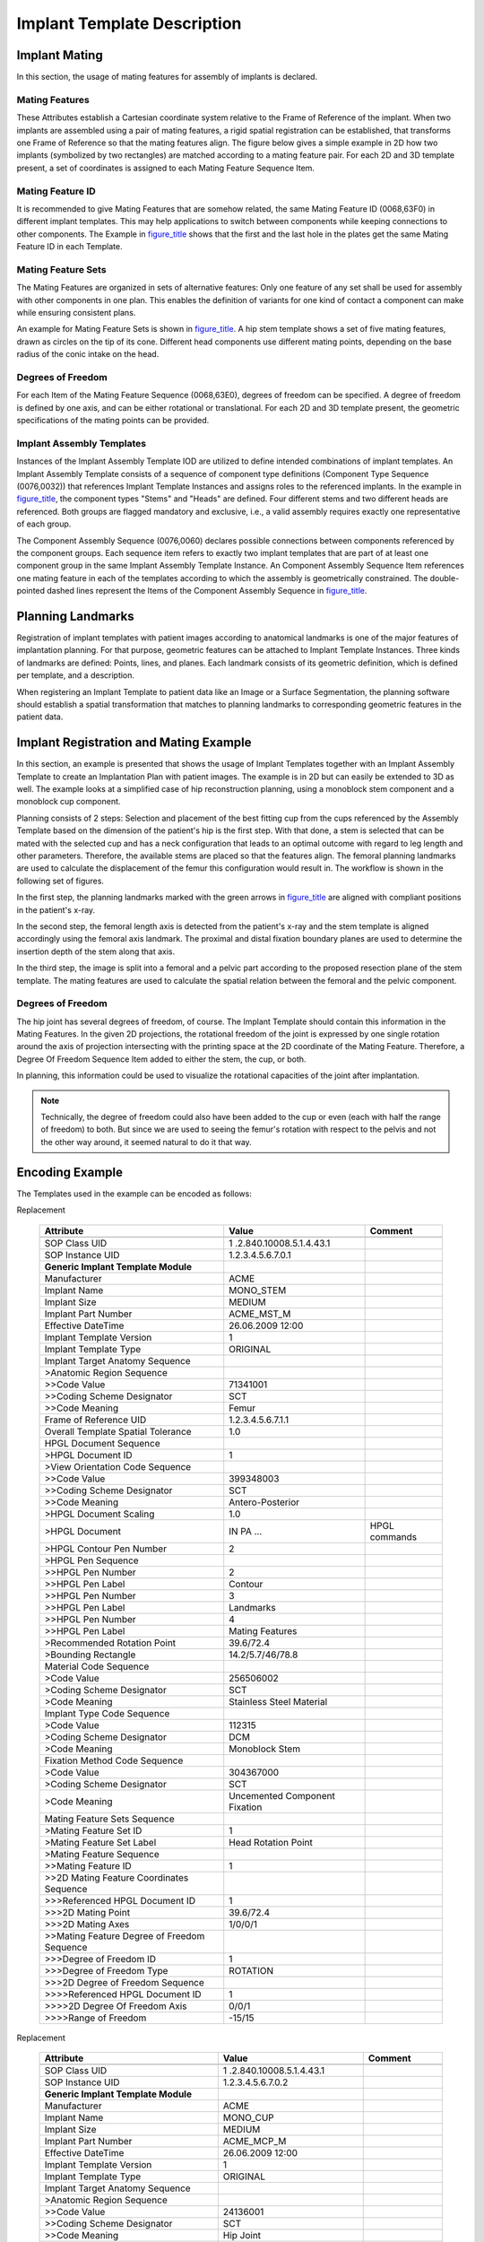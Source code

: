 .. _chapter_ZZ:

Implant Template Description
============================

.. _sect_ZZ.1:

Implant Mating
--------------

In this section, the usage of mating features for assembly of implants
is declared.

.. _sect_ZZ.1.1:

Mating Features
~~~~~~~~~~~~~~~

These Attributes establish a Cartesian coordinate system relative to the
Frame of Reference of the implant. When two implants are assembled using
a pair of mating features, a rigid spatial registration can be
established, that transforms one Frame of Reference so that the mating
features align. The figure below gives a simple example in 2D how two
implants (symbolized by two rectangles) are matched according to a
mating feature pair. For each 2D and 3D template present, a set of
coordinates is assigned to each Mating Feature Sequence Item.

.. _sect_ZZ.1.2:

Mating Feature ID
~~~~~~~~~~~~~~~~~

It is recommended to give Mating Features that are somehow related, the
same Mating Feature ID (0068,63F0) in different implant templates. This
may help applications to switch between components while keeping
connections to other components. The Example in
`figure_title <#figure_ZZ.1-2>`__ shows that the first and the last hole
in the plates get the same Mating Feature ID in each Template.

.. _sect_ZZ.1.3:

Mating Feature Sets
~~~~~~~~~~~~~~~~~~~

The Mating Features are organized in sets of alternative features: Only
one feature of any set shall be used for assembly with other components
in one plan. This enables the definition of variants for one kind of
contact a component can make while ensuring consistent plans.

An example for Mating Feature Sets is shown in
`figure_title <#figure_ZZ.1-3>`__. A hip stem template shows a set of
five mating features, drawn as circles on the tip of its cone. Different
head components use different mating points, depending on the base
radius of the conic intake on the head.

.. _sect_ZZ.1.4:

Degrees of Freedom
~~~~~~~~~~~~~~~~~~

For each Item of the Mating Feature Sequence (0068,63E0), degrees of
freedom can be specified. A degree of freedom is defined by one axis,
and can be either rotational or translational. For each 2D and 3D
template present, the geometric specifications of the mating points can
be provided.

.. _sect_ZZ.1.5:

Implant Assembly Templates
~~~~~~~~~~~~~~~~~~~~~~~~~~

Instances of the Implant Assembly Template IOD are utilized to define
intended combinations of implant templates. An Implant Assembly Template
consists of a sequence of component type definitions (Component Type
Sequence (0076,0032)) that references Implant Template Instances and
assigns roles to the referenced implants. In the example in
`figure_title <#figure_ZZ.1-4>`__, the component types "Stems" and
"Heads" are defined. Four different stems and two different heads are
referenced. Both groups are flagged mandatory and exclusive, i.e., a
valid assembly requires exactly one representative of each group.

The Component Assembly Sequence (0076,0060) declares possible
connections between components referenced by the component groups. Each
sequence item refers to exactly two implant templates that are part of
at least one component group in the same Implant Assembly Template
Instance. An Component Assembly Sequence Item references one mating
feature in each of the templates according to which the assembly is
geometrically constrained. The double-pointed dashed lines represent the
Items of the Component Assembly Sequence in
`figure_title <#figure_ZZ.1-4>`__.

.. _sect_ZZ.2:

Planning Landmarks
------------------

Registration of implant templates with patient images according to
anatomical landmarks is one of the major features of implantation
planning. For that purpose, geometric features can be attached to
Implant Template Instances. Three kinds of landmarks are defined:
Points, lines, and planes. Each landmark consists of its geometric
definition, which is defined per template, and a description.

When registering an Implant Template to patient data like an Image or a
Surface Segmentation, the planning software should establish a spatial
transformation that matches to planning landmarks to corresponding
geometric features in the patient data.

.. _sect_ZZ.3:

Implant Registration and Mating Example
---------------------------------------

In this section, an example is presented that shows the usage of Implant
Templates together with an Implant Assembly Template to create an
Implantation Plan with patient images. The example is in 2D but can
easily be extended to 3D as well. The example looks at a simplified case
of hip reconstruction planning, using a monoblock stem component and a
monoblock cup component.

Planning consists of 2 steps: Selection and placement of the best
fitting cup from the cups referenced by the Assembly Template based on
the dimension of the patient's hip is the first step. With that done, a
stem is selected that can be mated with the selected cup and has a neck
configuration that leads to an optimal outcome with regard to leg length
and other parameters. Therefore, the available stems are placed so that
the features align. The femoral planning landmarks are used to calculate
the displacement of the femur this configuration would result in. The
workflow is shown in the following set of figures.

In the first step, the planning landmarks marked with the green arrows
in `figure_title <#figure_ZZ.3-2>`__ are aligned with compliant
positions in the patient's x-ray.

In the second step, the femoral length axis is detected from the
patient's x-ray and the stem template is aligned accordingly using the
femoral axis landmark. The proximal and distal fixation boundary planes
are used to determine the insertion depth of the stem along that axis.

In the third step, the image is split into a femoral and a pelvic part
according to the proposed resection plane of the stem template. The
mating features are used to calculate the spatial relation between the
femoral and the pelvic component.

.. _sect_ZZ.3.1:

Degrees of Freedom
~~~~~~~~~~~~~~~~~~

The hip joint has several degrees of freedom, of course. The Implant
Template should contain this information in the Mating Features. In the
given 2D projections, the rotational freedom of the joint is expressed
by one single rotation around the axis of projection intersecting with
the printing space at the 2D coordinate of the Mating Feature.
Therefore, a Degree Of Freedom Sequence Item added to either the stem,
the cup, or both.

In planning, this information could be used to visualize the rotational
capacities of the joint after implantation.

.. note::

   Technically, the degree of freedom could also have been added to the
   cup or even (each with half the range of freedom) to both. But since
   we are used to seeing the femur's rotation with respect to the pelvis
   and not the other way around, it seemed natural to do it that way.

.. _sect_ZZ.4:

Encoding Example
----------------

The Templates used in the example can be encoded as follows:

.. table:: Attributes Used to Describe a Mono Stem Implant for Total Hip
Replacement

   +-------------------------+-------------------------+---------------+
   | **Attribute**           | **Value**               | **Comment**   |
   +=========================+=========================+===============+
   |                         |                         |               |
   +-------------------------+-------------------------+---------------+
   | SOP Class UID           | 1                       |               |
   |                         | .2.840.10008.5.1.4.43.1 |               |
   +-------------------------+-------------------------+---------------+
   | SOP Instance UID        | 1.2.3.4.5.6.7.0.1       |               |
   +-------------------------+-------------------------+---------------+
   | **Generic Implant       |                         |               |
   | Template Module**       |                         |               |
   +-------------------------+-------------------------+---------------+
   | Manufacturer            | ACME                    |               |
   +-------------------------+-------------------------+---------------+
   | Implant Name            | MONO_STEM               |               |
   +-------------------------+-------------------------+---------------+
   | Implant Size            | MEDIUM                  |               |
   +-------------------------+-------------------------+---------------+
   | Implant Part Number     | ACME_MST_M              |               |
   +-------------------------+-------------------------+---------------+
   | Effective DateTime      | 26.06.2009 12:00        |               |
   +-------------------------+-------------------------+---------------+
   | Implant Template        | 1                       |               |
   | Version                 |                         |               |
   +-------------------------+-------------------------+---------------+
   | Implant Template Type   | ORIGINAL                |               |
   +-------------------------+-------------------------+---------------+
   | Implant Target Anatomy  |                         |               |
   | Sequence                |                         |               |
   +-------------------------+-------------------------+---------------+
   | >Anatomic Region        |                         |               |
   | Sequence                |                         |               |
   +-------------------------+-------------------------+---------------+
   | >>Code Value            | 71341001                |               |
   +-------------------------+-------------------------+---------------+
   | >>Coding Scheme         | SCT                     |               |
   | Designator              |                         |               |
   +-------------------------+-------------------------+---------------+
   | >>Code Meaning          | Femur                   |               |
   +-------------------------+-------------------------+---------------+
   | Frame of Reference UID  | 1.2.3.4.5.6.7.1.1       |               |
   +-------------------------+-------------------------+---------------+
   | Overall Template        | 1.0                     |               |
   | Spatial Tolerance       |                         |               |
   +-------------------------+-------------------------+---------------+
   | HPGL Document Sequence  |                         |               |
   +-------------------------+-------------------------+---------------+
   | >HPGL Document ID       | 1                       |               |
   +-------------------------+-------------------------+---------------+
   | >View Orientation Code  |                         |               |
   | Sequence                |                         |               |
   +-------------------------+-------------------------+---------------+
   | >>Code Value            | 399348003               |               |
   +-------------------------+-------------------------+---------------+
   | >>Coding Scheme         | SCT                     |               |
   | Designator              |                         |               |
   +-------------------------+-------------------------+---------------+
   | >>Code Meaning          | Antero-Posterior        |               |
   +-------------------------+-------------------------+---------------+
   | >HPGL Document Scaling  | 1.0                     |               |
   +-------------------------+-------------------------+---------------+
   | >HPGL Document          | IN PA …                 | HPGL commands |
   +-------------------------+-------------------------+---------------+
   | >HPGL Contour Pen       | 2                       |               |
   | Number                  |                         |               |
   +-------------------------+-------------------------+---------------+
   | >HPGL Pen Sequence      |                         |               |
   +-------------------------+-------------------------+---------------+
   | >>HPGL Pen Number       | 2                       |               |
   +-------------------------+-------------------------+---------------+
   | >>HPGL Pen Label        | Contour                 |               |
   +-------------------------+-------------------------+---------------+
   | >>HPGL Pen Number       | 3                       |               |
   +-------------------------+-------------------------+---------------+
   | >>HPGL Pen Label        | Landmarks               |               |
   +-------------------------+-------------------------+---------------+
   | >>HPGL Pen Number       | 4                       |               |
   +-------------------------+-------------------------+---------------+
   | >>HPGL Pen Label        | Mating Features         |               |
   +-------------------------+-------------------------+---------------+
   | >Recommended Rotation   | 39.6/72.4               |               |
   | Point                   |                         |               |
   +-------------------------+-------------------------+---------------+
   | >Bounding Rectangle     | 14.2/5.7/46/78.8        |               |
   +-------------------------+-------------------------+---------------+
   | Material Code Sequence  |                         |               |
   +-------------------------+-------------------------+---------------+
   | >Code Value             | 256506002               |               |
   +-------------------------+-------------------------+---------------+
   | >Coding Scheme          | SCT                     |               |
   | Designator              |                         |               |
   +-------------------------+-------------------------+---------------+
   | >Code Meaning           | Stainless Steel         |               |
   |                         | Material                |               |
   +-------------------------+-------------------------+---------------+
   | Implant Type Code       |                         |               |
   | Sequence                |                         |               |
   +-------------------------+-------------------------+---------------+
   | >Code Value             | 112315                  |               |
   +-------------------------+-------------------------+---------------+
   | >Coding Scheme          | DCM                     |               |
   | Designator              |                         |               |
   +-------------------------+-------------------------+---------------+
   | >Code Meaning           | Monoblock Stem          |               |
   +-------------------------+-------------------------+---------------+
   | Fixation Method Code    |                         |               |
   | Sequence                |                         |               |
   +-------------------------+-------------------------+---------------+
   | >Code Value             | 304367000               |               |
   +-------------------------+-------------------------+---------------+
   | >Coding Scheme          | SCT                     |               |
   | Designator              |                         |               |
   +-------------------------+-------------------------+---------------+
   | >Code Meaning           | Uncemented Component    |               |
   |                         | Fixation                |               |
   +-------------------------+-------------------------+---------------+
   | Mating Feature Sets     |                         |               |
   | Sequence                |                         |               |
   +-------------------------+-------------------------+---------------+
   | >Mating Feature Set ID  | 1                       |               |
   +-------------------------+-------------------------+---------------+
   | >Mating Feature Set     | Head Rotation Point     |               |
   | Label                   |                         |               |
   +-------------------------+-------------------------+---------------+
   | >Mating Feature         |                         |               |
   | Sequence                |                         |               |
   +-------------------------+-------------------------+---------------+
   | >>Mating Feature ID     | 1                       |               |
   +-------------------------+-------------------------+---------------+
   | >>2D Mating Feature     |                         |               |
   | Coordinates Sequence    |                         |               |
   +-------------------------+-------------------------+---------------+
   | >>>Referenced HPGL      | 1                       |               |
   | Document ID             |                         |               |
   +-------------------------+-------------------------+---------------+
   | >>>2D Mating Point      | 39.6/72.4               |               |
   +-------------------------+-------------------------+---------------+
   | >>>2D Mating Axes       | 1/0/0/1                 |               |
   +-------------------------+-------------------------+---------------+
   | >>Mating Feature Degree |                         |               |
   | of Freedom Sequence     |                         |               |
   +-------------------------+-------------------------+---------------+
   | >>>Degree of Freedom ID | 1                       |               |
   +-------------------------+-------------------------+---------------+
   | >>>Degree of Freedom    | ROTATION                |               |
   | Type                    |                         |               |
   +-------------------------+-------------------------+---------------+
   | >>>2D Degree of Freedom |                         |               |
   | Sequence                |                         |               |
   +-------------------------+-------------------------+---------------+
   | >>>>Referenced HPGL     | 1                       |               |
   | Document ID             |                         |               |
   +-------------------------+-------------------------+---------------+
   | >>>>2D Degree Of        | 0/0/1                   |               |
   | Freedom Axis            |                         |               |
   +-------------------------+-------------------------+---------------+
   | >>>>Range of Freedom    | -15/15                  |               |
   +-------------------------+-------------------------+---------------+

.. table:: Attributes Used to Describe a Mono Cup Implant for Total Hip
Replacement

   +-------------------------+-------------------------+---------------+
   | **Attribute**           | **Value**               | **Comment**   |
   +=========================+=========================+===============+
   |                         |                         |               |
   +-------------------------+-------------------------+---------------+
   | SOP Class UID           | 1                       |               |
   |                         | .2.840.10008.5.1.4.43.1 |               |
   +-------------------------+-------------------------+---------------+
   | SOP Instance UID        | 1.2.3.4.5.6.7.0.2       |               |
   +-------------------------+-------------------------+---------------+
   | **Generic Implant       |                         |               |
   | Template Module**       |                         |               |
   +-------------------------+-------------------------+---------------+
   | Manufacturer            | ACME                    |               |
   +-------------------------+-------------------------+---------------+
   | Implant Name            | MONO_CUP                |               |
   +-------------------------+-------------------------+---------------+
   | Implant Size            | MEDIUM                  |               |
   +-------------------------+-------------------------+---------------+
   | Implant Part Number     | ACME_MCP_M              |               |
   +-------------------------+-------------------------+---------------+
   | Effective DateTime      | 26.06.2009 12:00        |               |
   +-------------------------+-------------------------+---------------+
   | Implant Template        | 1                       |               |
   | Version                 |                         |               |
   +-------------------------+-------------------------+---------------+
   | Implant Template Type   | ORIGINAL                |               |
   +-------------------------+-------------------------+---------------+
   | Implant Target Anatomy  |                         |               |
   | Sequence                |                         |               |
   +-------------------------+-------------------------+---------------+
   | >Anatomic Region        |                         |               |
   | Sequence                |                         |               |
   +-------------------------+-------------------------+---------------+
   | >>Code Value            | 24136001                |               |
   +-------------------------+-------------------------+---------------+
   | >>Coding Scheme         | SCT                     |               |
   | Designator              |                         |               |
   +-------------------------+-------------------------+---------------+
   | >>Code Meaning          | Hip Joint               |               |
   +-------------------------+-------------------------+---------------+
   | Frame of Reference UID  | 1.2.3.4.5.6.7.1.2       |               |
   +-------------------------+-------------------------+---------------+
   | Overall Template        | 1.0                     |               |
   | Spatial Tolerance       |                         |               |
   +-------------------------+-------------------------+---------------+
   | HPGL Document Sequence  |                         |               |
   +-------------------------+-------------------------+---------------+
   | >HPGL Document ID       | 1                       |               |
   +-------------------------+-------------------------+---------------+
   | >View Orientation Code  |                         |               |
   | Sequence                |                         |               |
   +-------------------------+-------------------------+---------------+
   | >>Code Value            | 399321004               |               |
   +-------------------------+-------------------------+---------------+
   | >>Coding Scheme         | SCT                     |               |
   | Designator              |                         |               |
   +-------------------------+-------------------------+---------------+
   | >>Code Meaning          | Anterior Projection     |               |
   +-------------------------+-------------------------+---------------+
   | >HPGL Document Scaling  | 1                       |               |
   +-------------------------+-------------------------+---------------+
   | >HPGL Document          | IN PA …                 | HPGL commands |
   +-------------------------+-------------------------+---------------+
   | >HPGL Contour Pen       | 2                       |               |
   | Number                  |                         |               |
   +-------------------------+-------------------------+---------------+
   | >HPGL Pen Sequence      |                         |               |
   +-------------------------+-------------------------+---------------+
   | >>HPGL Pen Number       | 2                       |               |
   +-------------------------+-------------------------+---------------+
   | >>HPGL Pen Label        | Contour                 |               |
   +-------------------------+-------------------------+---------------+
   | >>HPGL Pen Number       | 3                       |               |
   +-------------------------+-------------------------+---------------+
   | >>HPGL Pen Label        | Landmarks               |               |
   +-------------------------+-------------------------+---------------+
   | >>HPGL Pen Number       | 4                       |               |
   +-------------------------+-------------------------+---------------+
   | >>HPGL Pen Label        | Mating Features         |               |
   +-------------------------+-------------------------+---------------+
   | >Recommended Rotation   | 12.9/0                  |               |
   | Point                   |                         |               |
   +-------------------------+-------------------------+---------------+
   | >Bounding Rectangle     | 0/0/25.8/12.9           |               |
   +-------------------------+-------------------------+---------------+
   | Material Code Sequence  |                         |               |
   +-------------------------+-------------------------+---------------+
   | >Code Value             | 256506002               |               |
   +-------------------------+-------------------------+---------------+
   | >Coding Scheme          | SCT                     |               |
   | Designator              |                         |               |
   +-------------------------+-------------------------+---------------+
   | >Code Meaning           | Stainless Steel         |               |
   |                         | Material                |               |
   +-------------------------+-------------------------+---------------+
   | Implant Type Code       |                         |               |
   | Sequence                |                         |               |
   +-------------------------+-------------------------+---------------+
   | >Code Value             | 112307                  |               |
   +-------------------------+-------------------------+---------------+
   | >Coding Scheme          | DCM                     |               |
   | Designator              |                         |               |
   +-------------------------+-------------------------+---------------+
   | >Code Meaning           | Acetabular Cup          |               |
   |                         | Monoblock               |               |
   +-------------------------+-------------------------+---------------+
   | Fixation Method Code    |                         |               |
   | Sequence                |                         |               |
   +-------------------------+-------------------------+---------------+
   | >Code Value             | 304367000               |               |
   +-------------------------+-------------------------+---------------+
   | >Coding Scheme          | SCT                     |               |
   | Designator              |                         |               |
   +-------------------------+-------------------------+---------------+
   | >Code Meaning           | Uncemented Component    |               |
   |                         | Fixation                |               |
   +-------------------------+-------------------------+---------------+
   | Mating Feature Sets     |                         |               |
   | Sequence                |                         |               |
   +-------------------------+-------------------------+---------------+
   | >Mating Feature Set ID  | 1                       |               |
   +-------------------------+-------------------------+---------------+
   | >Mating Feature Set     | Hip Joint Mating        |               |
   | Label                   | Feature                 |               |
   +-------------------------+-------------------------+---------------+
   | >Mating Feature         |                         |               |
   | Sequence                |                         |               |
   +-------------------------+-------------------------+---------------+
   | >>Mating Feature ID     | 1                       |               |
   +-------------------------+-------------------------+---------------+
   | >>2D Mating Feature     |                         |               |
   | Coordinates Sequence    |                         |               |
   +-------------------------+-------------------------+---------------+
   | >>>Referenced HPGL      | 1                       |               |
   | Document ID             |                         |               |
   +-------------------------+-------------------------+---------------+
   | >>>2D Mating Point      | 12.9/0                  |               |
   +-------------------------+-------------------------+---------------+
   | >>>2D Mating Axes       | 0                       |               |
   |                         | .707/0.707/-0.707/0.707 |               |
   +-------------------------+-------------------------+---------------+

.. table:: Attributes Used to Describe The Assembly of Cup and Stem

   +------------------------+------------------------+-----------------+
   | **Attribute**          | **Value**              | **Comment**     |
   +========================+========================+=================+
   |                        |                        |                 |
   +------------------------+------------------------+-----------------+
   | SOP Class UID          | 1.                     |                 |
   |                        | 2.840.10008.5.1.4.44.1 |                 |
   +------------------------+------------------------+-----------------+
   | SOP Instance UID       | 1.2.3.4.5.6.7.0.3      |                 |
   +------------------------+------------------------+-----------------+
   | **Implant Assembly     |                        |                 |
   | Template Module**      |                        |                 |
   +------------------------+------------------------+-----------------+
   | Implant Assembly       | Acme Hip Assembly      |                 |
   | Template Name          |                        |                 |
   +------------------------+------------------------+-----------------+
   | Implant Assembly       | ACME                   |                 |
   | Template Issuer        |                        |                 |
   +------------------------+------------------------+-----------------+
   | Effective DateTime     | 26.06.2009 12:00       |                 |
   +------------------------+------------------------+-----------------+
   | Implant Assembly       | 1                      |                 |
   | Template Version       |                        |                 |
   +------------------------+------------------------+-----------------+
   | Implant Assembly       | ORIGINAL               |                 |
   | Template Type          |                        |                 |
   +------------------------+------------------------+-----------------+
   | Implant Assembly       |                        |                 |
   | Template Target        |                        |                 |
   | Anatomy Sequence       |                        |                 |
   +------------------------+------------------------+-----------------+
   | >Anatomic Region       |                        |                 |
   | Sequence               |                        |                 |
   +------------------------+------------------------+-----------------+
   | >>Code Value           | 24136001               |                 |
   +------------------------+------------------------+-----------------+
   | >>Coding Scheme        | SCT                    |                 |
   | Designator             |                        |                 |
   +------------------------+------------------------+-----------------+
   | >>Code Meaning         | Hip Joint              |                 |
   +------------------------+------------------------+-----------------+
   | Procedure Type Code    |                        |                 |
   | Sequence               |                        |                 |
   +------------------------+------------------------+-----------------+
   | >Code Value            | 119614000              |                 |
   +------------------------+------------------------+-----------------+
   | >Coding Scheme         | SCT                    |                 |
   | Designator             |                        |                 |
   +------------------------+------------------------+-----------------+
   | >Code Meaning          | Hip Joint              |                 |
   |                        | Reconstruction         |                 |
   +------------------------+------------------------+-----------------+
   | Component Types        |                        |                 |
   | Sequence               |                        |                 |
   +------------------------+------------------------+-----------------+
   | >Component Type Code   |                        | Sequence Item 1 |
   | Sequence               |                        |                 |
   +------------------------+------------------------+-----------------+
   | >>Code Value           | 112310                 |                 |
   +------------------------+------------------------+-----------------+
   | >>Coding Scheme        | DCM                    |                 |
   | Designator             |                        |                 |
   +------------------------+------------------------+-----------------+
   | >>Code Meaning         | Femoral Stem           |                 |
   +------------------------+------------------------+-----------------+
   | >Exclusive Component   | YES                    |                 |
   | Type                   |                        |                 |
   +------------------------+------------------------+-----------------+
   | >Mandatory Component   | YES                    |                 |
   | Type                   |                        |                 |
   +------------------------+------------------------+-----------------+
   | >Component Sequence    |                        |                 |
   +------------------------+------------------------+-----------------+
   | >>Referenced SOP Class | 1.                     |                 |
   | UID                    | 2.840.10008.5.1.4.43.1 |                 |
   +------------------------+------------------------+-----------------+
   | >>Referenced SOP       | 1.2.3.4.5.6.7.0.1      |                 |
   | Instance UID           |                        |                 |
   +------------------------+------------------------+-----------------+
   | >>Component ID         | 1                      |                 |
   +------------------------+------------------------+-----------------+
   | >Component Type Code   |                        | Sequence Item 2 |
   | Sequence               |                        |                 |
   +------------------------+------------------------+-----------------+
   | >>Code Value           | 112305                 |                 |
   +------------------------+------------------------+-----------------+
   | >>Coding Scheme        | DCM                    |                 |
   | Designator             |                        |                 |
   +------------------------+------------------------+-----------------+
   | >>Code Meaning         | Acetabular Cup Shell   |                 |
   +------------------------+------------------------+-----------------+
   | >Exclusive Component   | YES                    |                 |
   | Type                   |                        |                 |
   +------------------------+------------------------+-----------------+
   | >Mandatory Component   | YES                    |                 |
   | Type                   |                        |                 |
   +------------------------+------------------------+-----------------+
   | >Component Sequence    |                        |                 |
   +------------------------+------------------------+-----------------+
   | >>Referenced SOP Class | 1.                     |                 |
   | UID                    | 2.840.10008.5.1.4.43.1 |                 |
   +------------------------+------------------------+-----------------+
   | >>Referenced SOP       | 1.2.3.4.5.6.7.0.2      |                 |
   | Instance UID           |                        |                 |
   +------------------------+------------------------+-----------------+
   | >>Component ID         | 2                      |                 |
   +------------------------+------------------------+-----------------+
   | Component Assembly     |                        |                 |
   | Sequence               |                        |                 |
   +------------------------+------------------------+-----------------+
   | >Component 1           | 1                      | The stem        |
   | Referenced ID          |                        |                 |
   +------------------------+------------------------+-----------------+
   | >Component 1           | 1                      |                 |
   | Referenced Mating      |                        |                 |
   | Feature Set ID         |                        |                 |
   +------------------------+------------------------+-----------------+
   | > Component 1          | 1                      |                 |
   | Referenced Mating      |                        |                 |
   | Feature ID             |                        |                 |
   +------------------------+------------------------+-----------------+
   | >Component 2           | 2                      | The cup         |
   | Referenced ID          |                        |                 |
   +------------------------+------------------------+-----------------+
   | > Component 2          | 1                      |                 |
   | Referenced Mating      |                        |                 |
   | Feature Set ID         |                        |                 |
   +------------------------+------------------------+-----------------+
   | > Component 2          | 1                      |                 |
   | Referenced Mating      |                        |                 |
   | Feature ID             |                        |                 |
   +------------------------+------------------------+-----------------+

.. _sect_ZZ.5:

Implant Template Versions and Derivation
----------------------------------------

The Generic Implant Module contains several Attributes to express the
relations between different versions of implant templates. These
Attributes are

+-------------+--------------------------+--------------------------+
| (0022,1097) | Implant Part Number      | Number (or               |
|             |                          | alphanumerical code)     |
|             |                          | assigned by the          |
|             |                          | manufacturer of an       |
|             |                          | implant to one           |
|             |                          | particular release of    |
|             |                          | one particular part.     |
|             |                          | Whenever changes on the  |
|             |                          | implant design are made, |
|             |                          | a new implant part       |
|             |                          | number is assigned.      |
+-------------+--------------------------+--------------------------+
| (0068,6226) | Effective DateTime       | Date and time from which |
|             |                          | on an Implant Template   |
|             |                          | Instance is valid.       |
+-------------+--------------------------+--------------------------+
| (0068,6221) | Implant Template Version | Number assigned by the   |
|             |                          | creator of an ORIGINAL   |
|             |                          | Implant Template         |
|             |                          | Instance. When an        |
|             |                          | implant manufacturer     |
|             |                          | issues a new version of  |
|             |                          | an implant template      |
|             |                          | without doing changes on |
|             |                          | the implant itself, it   |
|             |                          | issues a new instance    |
|             |                          | with the same part       |
|             |                          | number but a different   |
|             |                          | template version.        |
+-------------+--------------------------+--------------------------+
| (0068,6222) | Replaced Implant         | When a manufacturer      |
|             | Template Sequence        | issues a new version of  |
|             |                          | an Implant Template, the |
|             |                          | instance contains a      |
|             |                          | reference to it direct   |
|             |                          | predecessor.             |
+-------------+--------------------------+--------------------------+
| (0068,6223) | Implant Type             | When a software vendor,  |
|             |                          | user or other entity     |
|             |                          | creates a "proprietary"  |
|             |                          | version of an Implant    |
|             |                          | Template by adding       |
|             |                          | Attributes, the          |
|             |                          | resulting Instance is    |
|             |                          | labeled DERIVED.         |
+-------------+--------------------------+--------------------------+
| (0068,6225) | Original Implant         | When an Instance is      |
|             | Template                 | DERIVED, it contains a   |
|             |                          | reference to the         |
|             |                          | ORIGINAL instance it was |
|             |                          | derived from (directly   |
|             |                          | or with several derived  |
|             |                          | versions in between).    |
+-------------+--------------------------+--------------------------+
| (0068,6224) | Derivation Implant       | When an Implant Template |
|             | Template Sequence        | Instance is derived from |
|             |                          | another instance, it     |
|             |                          | contains a reference to  |
|             |                          | the Implant Template     |
|             |                          | Instance it was directly |
|             |                          | derived from.            |
+-------------+--------------------------+--------------------------+

Different versions of Implant Templates reflect the changes a
manufacturer is doing on the Implant Templates he issues. The Implant
Templates that are issued by a manufacturer (or a third party who is
acting on behalf of the manufacturer) are always ORIGINAL. Software
vendors, PACS integrators, or other stakeholders will add information to
such templates for different purposes. The Instances that are generated
by this process is called derivation and the resulting instances are
labeled DERIVED. Implantation Plans, i.e., electronic documents
describing the result of implantation planning, are specified in an
instance of the Implantation Plan SR Document. There, the implants that
are relevant for one plan are included by reference. When such plans are
exchanged between systems or organizations it is likely that the
receiving party has access to other versions of templates as the sending
party has. In order to maintain readability of exchanged plans, the
following is required:

-  All necessary information about an implant that is relevant to
   display and understand a plan is present in the ORIGINAL Implant
   Templates that were issued by a manufacturer. This is assured by
   these Attributes being Type 1 in the IOD.

-  When deriving Instances, information may only be added but not
   removed from the ORIGINAL Instance. This information may be encoded
   in standard or private Tags.

-  Derived Instances contain the information about the source Instances
   they were derived from. All Instances contain a reference to the
   ORIGINAL Instance they were derived from. If an application receives
   a plan that references an implant it does not have in its database,
   it will find the UID of the ORIGINAL Instance in the plan, too. It
   can query its database for an instance that was derived from that
   Instance and thereby find an Instance it can use to present the plan.

`figure_title <#figure_ZZ.5-1>`__ shows an example of the relationships
between two versions of a manufacturer's Implant Template and several
different Implant Templates derived by software vendors from these
versions.

